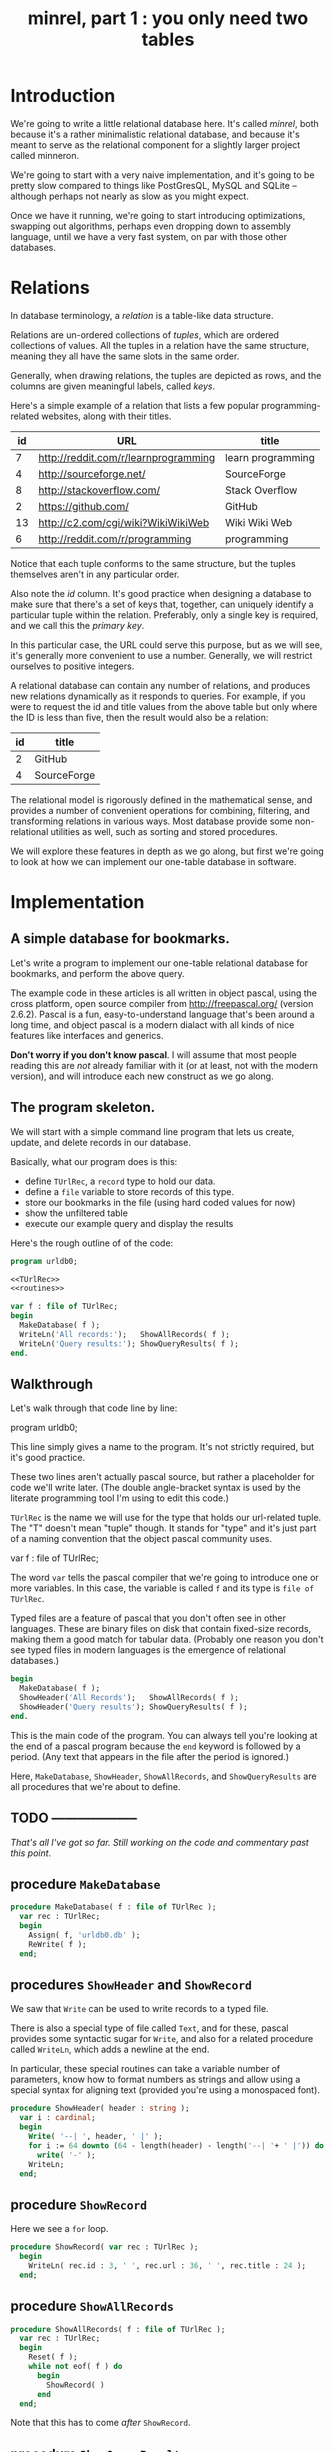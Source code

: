 #+title: minrel, part 1 : you only need two tables

* Introduction

We're going to write a little relational database here. It's called /minrel/, both because it's a rather minimalistic relational database, and because it's meant to serve as the relational component for a slightly larger project called minneron.

We're going to start with a very naive implementation, and it's going to be pretty slow compared to things like PostGresQL, MySQL and SQLite -- although perhaps not nearly as slow as you might expect.

Once we have it running, we're going to start introducing optimizations, swapping out algorithms, perhaps even dropping down to assembly language, until we have a very fast system, on par with those other databases.

* Relations

In database terminology, a /relation/ is a table-like data structure.

Relations are un-ordered collections of /tuples/, which are ordered collections of values. All the tuples in a relation have the same structure, meaning they all have the same slots in the same order.

Generally, when drawing relations, the tuples are depicted as rows, and the columns are given meaningful labels, called /keys/.

Here's a simple example of a relation that lists a few popular programming-related websites, along with their titles.

| id | URL                                  | title             |
|----+--------------------------------------+-------------------|
|  7 | http://reddit.com/r/learnprogramming | learn programming |
|  4 | http://sourceforge.net/              | SourceForge       |
|  8 | http://stackoverflow.com/            | Stack Overflow    |
|  2 | https://github.com/                  | GitHub            |
| 13 | http://c2.com/cgi/wiki?WikiWikiWeb   | Wiki Wiki Web     |
|  6 | http://reddit.com/r/programming      | programming       |

Notice that each tuple conforms to the same structure, but the tuples themselves aren't in any particular order.

Also note the /id/ column. It's good practice when designing a database to make sure that there's a set of keys that, together, can uniquely identify a particular tuple within the relation. Preferably, only a single key is required, and we call this the /primary key/.

In this particular case, the URL could serve this purpose, but as we will see, it's generally more convenient to use a number. Generally, we will  restrict ourselves to positive integers.

A relational database can contain any number of relations, and produces new relations dynamically as it responds to queries. For example, if you were to request the id and title values from the above table but only where the ID is less than five, then the result would also be a relation:

| id | title       |
|----+-------------|
|  2 | GitHub      |
|  4 | SourceForge |

The relational model is rigorously defined in the mathematical sense, and provides a number of convenient operations for combining, filtering, and transforming relations in various ways. Most database provide some non-relational utilities as well, such as sorting and stored procedures.

We will explore these features in depth as we go along, but first we're going to look at how we can implement our one-table database in software.

* Implementation

** A simple database for bookmarks.

Let's write a program to implement our one-table relational database for bookmarks, and perform the above query.

The example code in these articles is all written in object pascal, using the cross platform, open source compiler from http://freepascal.org/ (version 2.6.2). Pascal is a fun, easy-to-understand language that's been around a long time, and object pascal is a modern dialact with all kinds of nice features like interfaces and generics.

*Don't worry if you don't know pascal*. I will assume that most people reading this are /not/ already familiar with it (or at least, not with the modern version), and will introduce each new construct as we go along.

** The program skeleton.

We will start with a simple command line program that lets us create, update, and delete records in our database.

Basically, what our program does is this:

- define =TUrlRec=, a ~record~ type to hold our data.
- define a ~file~ variable to store records of this type.
- store our bookmarks in the file (using hard coded values for now)
- show the unfiltered table
- execute our example query and display the results

Here's the rough outline of of the code:

#+name: urldb0
#+begin_src pascal
  program urldb0;
      
  <<TUrlRec>>
  <<routines>>

  var f : file of TUrlRec;
  begin
    MakeDatabase( f );
    WriteLn('All records:');   ShowAllRecords( f );
    WriteLn('Query results:'); ShowQueryResults( f );
  end.
#+end_src


** Walkthrough

Let's walk through that code line by line:

#+begin_example pascal
  program urldb0;
#+end_example

This line simply gives a name to the program. It's not strictly required, but it's good practice.

#+begin_example pascal
  <<TUrlRec>>
  <<routines>>
#+end_example

These two lines aren't actually pascal source, but rather a placeholder for code we'll write later. (The double angle-bracket syntax is used by the literate programming tool I'm using to edit this code.)

=TUrlRec= is the name we will use for the type that holds our url-related tuple. The "T" doesn't mean "tuple" though. It stands for "type" and it's just part of a naming convention that the object pascal community uses.

#+begin_example pascal
  var f : file of TUrlRec;
#+end_example

The word ~var~ tells the pascal compiler that we're going to introduce one or more variables. In this case, the variable is called ~f~ and its type is ~file of TUrlRec~.

Typed files are a feature of pascal that you don't often see in other languages. These are binary files on disk that contain fixed-size records, making them a good match for tabular data. (Probably one reason you don't see typed files in modern languages is the emergence of relational databases.)

#+begin_src pascal
  begin
    MakeDatabase( f );
    ShowHeader('All Records');   ShowAllRecords( f );
    ShowHeader('Query results'); ShowQueryResults( f );
  end.
#+end_src

This is the main code of the program. You can always tell you're looking at the end of a pascal program because the =end= keyword is followed by a period. (Any text that appears in the file after the period is ignored.)

Here, =MakeDatabase=, =ShowHeader=, =ShowAllRecords=, and =ShowQueryResults= are all procedures that we're about to define.


** TODO --------------------

/That's all I've got so far. Still working on the code and commentary past this point/.

** procedure =MakeDatabase=
#+begin_src pascal
  procedure MakeDatabase( f : file of TUrlRec );
    var rec : TUrlRec;
    begin
      Assign( f, 'urldb0.db' );
      ReWrite( f );
    end;
#+end_src

** procedures =ShowHeader= and =ShowRecord=

We saw that =Write= can be used to write records to a typed file.

There is also a special type of file called =Text=, and for these, pascal provides some syntactic sugar for =Write=, and also for a related procedure called =WriteLn=, which adds a newline at the end.

In particular, these special routines can take a variable number of parameters, know how to format numbers as strings and allow using a special syntax for aligning text (provided you're using a monospaced font).

#+name: routines
#+begin_src pascal
  procedure ShowHeader( header : string );
    var i : cardinal;
    begin
      Write( '--| ', header, ' |' );
      for i := 64 downto (64 - length(header) - length('--| '+ ' |')) do
        write( '-' );
      WriteLn;
    end;
#+end_src


** procedure =ShowRecord=

Here we see a =for= loop.

#+name: routines
#+begin_src pascal
  procedure ShowRecord( var rec : TUrlRec );
    begin
      WriteLn( rec.id : 3, ' ', rec.url : 36, ' ', rec.title : 24 );
    end;
#+end_src

** procedure =ShowAllRecords=

#+begin_src pascal
  procedure ShowAllRecords( f : file of TUrlRec );
    var rec : TUrlRec;
    begin
      Reset( f );
      while not eof( f ) do
        begin
          ShowRecord( )
        end
    end;
#+end_src

Note that this has to come /after/ =ShowRecord=.


** procedure =ShowQueryResults=

#+name: routines
#+begin_src pascal
  procedure MakeDatabase( f : file of TUrlRec );
    var rec : TUrlRec;
    begin
      Reset( f );
      while not eof( f ) do
        begin
          read( f, rec );
          writeln( id : 
        end;
    end;
#+end_src



